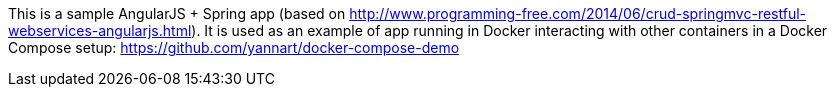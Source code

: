 
This is a sample AngularJS + Spring app (based on http://www.programming-free.com/2014/06/crud-springmvc-restful-webservices-angularjs.html). It is used as an example of app running in Docker interacting with other containers in a Docker Compose setup: https://github.com/yannart/docker-compose-demo
